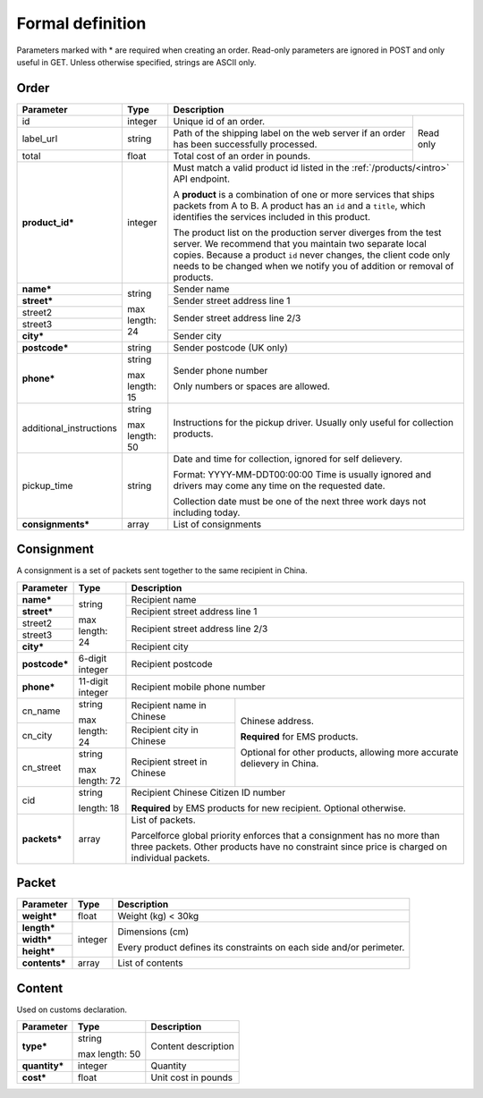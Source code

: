 Formal definition
==================

Parameters marked with * are required when creating an
order. Read-only parameters are ignored in POST and only useful in
GET. Unless otherwise specified, strings are ASCII only.

Order
---------------

+-----------------------+-------+--------------------------------------------------------------------+
|Parameter              |Type   |Description                                                         |
+=======================+=======+=======================+============================================+
|id                     |integer|Unique id of an order. |Read only                                   |
+-----------------------+-------+-----------------------+                                            |
|label_url              |string |Path of the shipping   |                                            |
|                       |       |label on the web server|                                            |
|                       |       |if an order has been   |                                            |
|                       |       |successfully processed.|                                            |
+-----------------------+-------+-----------------------+                                            |
|total                  |float  |Total cost of an order |                                            |
|                       |       |in pounds.             |                                            |
+-----------------------+-------+-----------------------+--------------------------------------------+
|**product_id***        |integer|Must match a valid product id listed in the                         |
|                       |       |:ref:`/products/<intro>` API endpoint.                              |
|                       |       |                                                                    |
|                       |       |A **product** is a combination of one or more services that ships   |
|                       |       |packets from A to B. A product has an ``id`` and a ``title``, which |
|                       |       |identifies the services included in this product.                   |
|                       |       |                                                                    |
|                       |       |The product list on the production server diverges from the test    |
|                       |       |server. We recommend that you maintain two separate local           |
|                       |       |copies. Because a product ``id`` never changes, the client code only|
|                       |       |needs to be changed when we notify you of addition or removal of    |
|                       |       |products.                                                           |
+-----------------------+-------+--------------------------------------------------------------------+
|**name***              |string |Sender name                                                         |
+-----------------------+       +--------------------------------------------------------------------+
|**street***            |max    |Sender street address line 1                                        |
+-----------------------+length:+--------------------------------------------------------------------+
|street2                |24     |Sender street address line 2/3                                      |
+-----------------------+       |                                                                    |
|street3                |       |                                                                    |
+-----------------------+       +--------------------------------------------------------------------+
|**city***              |       |Sender city                                                         |
+-----------------------+-------+--------------------------------------------------------------------+
|**postcode***          |string |Sender postcode (UK only)                                           |
+-----------------------+-------+--------------------------------------------------------------------+
|**phone***             |string |Sender phone number                                                 |
|                       |       |                                                                    |
|                       |max    |Only numbers or spaces are allowed.                                 |
|                       |length:|                                                                    |
|                       |15     |                                                                    |
+-----------------------+-------+--------------------------------------------------------------------+
|additional_instructions|string |Instructions for the pickup driver. Usually only useful for         |
|                       |       |collection products.                                                |
|                       |max    |                                                                    |
|                       |length:|                                                                    |
|                       |50     |                                                                    |
+-----------------------+-------+--------------------------------------------------------------------+
|pickup_time            |string |Date and time for collection, ignored for self delievery.           |
|                       |       |                                                                    |
|                       |       |Format: YYYY-MM-DDT00:00:00 Time is usually ignored and drivers may |
|                       |       |come any time on the requested date.                                |
|                       |       |                                                                    |
|                       |       |Collection date must be one of the next three work days not         |
|                       |       |including today.                                                    |
+-----------------------+-------+--------------------------------------------------------------------+
|**consignments***      |array  |List of consignments                                                |
+-----------------------+-------+--------------------------------------------------------------------+


Consignment
-------------

A consignment is a set of packets sent together to the same recipient in China.

+---------------+--------------+-------------------------------------------+
|Parameter      |Type          |Description                                |
+===============+==============+===========================================+
|**name***      |string        |Recipient name                             |
+---------------+              +-------------------------------------------+
|**street***    |max length:   |Recipient street address line 1            |
+---------------+24            +-------------------------------------------+
|street2        |              |Recipient street address line 2/3          |
+---------------+              |                                           |
|street3        |              |                                           |
+---------------+              +-------------------------------------------+
|**city***      |              |Recipient city                             |
+---------------+--------------+-------------------------------------------+
|**postcode***  |6-digit       |Recipient postcode                         |
|               |integer       |                                           |
+---------------+--------------+-------------------------------------------+
|**phone***     |11-digit      |Recipient mobile phone number              |
|               |integer       |                                           |
+---------------+--------------+-----------------------+-------------------+
|cn_name        |string        |Recipient name in      |Chinese address.   |
|               |              |Chinese                |                   |
+---------------+max length: 24+-----------------------+**Required** for   |
|cn_city        |              |Recipient city in      |EMS products.      |
|               |              |Chinese                |                   |
|               |              |                       |Optional for other |
+---------------+--------------+-----------------------+products, allowing |
|cn_street      |string        |Recipient street in    |more accurate      |
|               |              |Chinese                |delievery in China.|
|               |max length: 72|                       |                   |
+---------------+--------------+-----------------------+-------------------+
|cid            |string        |Recipient Chinese Citizen ID number        |
|               |              |                                           |
|               |length: 18    |**Required** by EMS products for new       |
|               |              |recipient. Optional otherwise.             |
+---------------+--------------+-------------------------------------------+
|**packets***   |array         |List of packets.                           |
|               |              |                                           |
|               |              |Parcelforce global priority enforces that a|
|               |              |consignment has no more than three packets.|
|               |              |Other products have no constraint since    |
|               |              |price is charged on individual packets.    |
|               |              |                                           |
+---------------+--------------+-------------------------------------------+


Packet
-------------

+---------------+--------------+-------------------------------------------+
|Parameter      |Type          |Description                                |
+===============+==============+===========================================+
|**weight***    |float         |Weight (kg) < 30kg                         |
+---------------+--------------+-------------------------------------------+
|**length***    |integer       |Dimensions (cm)                            |
+---------------+              |                                           |
|**width***     |              |Every product defines its constraints on   |
+---------------+              |each side and/or perimeter.                |
|**height***    |              |                                           |
+---------------+--------------+-------------------------------------------+
|**contents***  |array         |List of contents                           |
+---------------+--------------+-------------------------------------------+


Content
-----------

Used on customs declaration.

+---------------+--------------+-----------------------+
|Parameter      |Type          |Description            |
+===============+==============+=======================+
|**type***      |string        |Content description    |
|               |              |                       |
|               |max length: 50|                       |
+---------------+--------------+-----------------------+
|**quantity***  |integer       |Quantity               |
+---------------+--------------+-----------------------+
|**cost***      |float         |Unit cost in pounds    |
+---------------+--------------+-----------------------+
